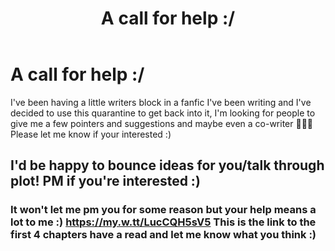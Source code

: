 #+TITLE: A call for help :/

* A call for help :/
:PROPERTIES:
:Author: Kacey707
:Score: 6
:DateUnix: 1587598700.0
:DateShort: 2020-Apr-23
:FlairText: Request
:END:
I've been having a little writers block in a fanfic I've been writing and I've decided to use this quarantine to get back into it, I'm looking for people to give me a few pointers and suggestions and maybe even a co-writer 🤷🏼‍♀️ Please let me know if your interested :)


** I'd be happy to bounce ideas for you/talk through plot! PM if you're interested :)
:PROPERTIES:
:Author: sparksstorm
:Score: 2
:DateUnix: 1587606275.0
:DateShort: 2020-Apr-23
:END:

*** It won't let me pm you for some reason but your help means a lot to me :) [[https://my.w.tt/LucCQH5sV5]] This is the link to the first 4 chapters have a read and let me know what you think :)
:PROPERTIES:
:Author: Kacey707
:Score: 2
:DateUnix: 1587670506.0
:DateShort: 2020-Apr-24
:END:
